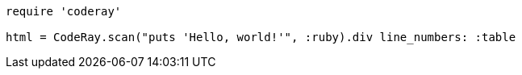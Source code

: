 
:source-highlighter: coderay

[source, ruby]
----
require 'coderay'

html = CodeRay.scan("puts 'Hello, world!'", :ruby).div line_numbers: :table
----
